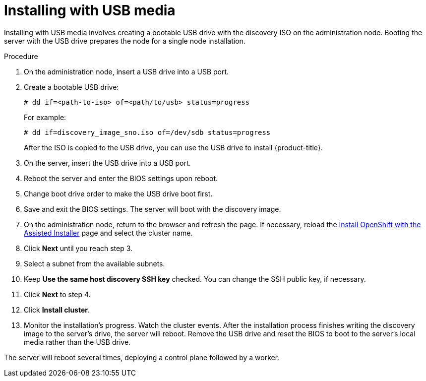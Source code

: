 // This is included in the following assemblies:
//
// installing_sno/install-sno-installing-sno.adoc

[id="installing-with-usb-media_{context}"]
= Installing with USB media

[role="_abstract"]
Installing with USB media involves creating a bootable USB drive with the discovery ISO on the administration node. Booting the server with the USB drive prepares the node for a single node installation.

.Procedure

. On the administration node, insert a USB drive into a USB port.

. Create a bootable USB drive:
+
[source,terminal]
----
# dd if=<path-to-iso> of=<path/to/usb> status=progress
----
+
For example:
+
[source,terminal]
----
# dd if=discovery_image_sno.iso of=/dev/sdb status=progress
----
+
After the ISO is copied to the USB drive, you can use the USB drive to install {product-title}.

. On the server, insert the USB drive into a USB port.

. Reboot the server and enter the BIOS settings upon reboot.

. Change boot drive order to make the USB drive boot first.

. Save and exit the BIOS settings. The server will boot with the discovery image.

. On the administration node, return to the browser and refresh the page. If necessary, reload the link:https://console.redhat.com/openshift/assisted-installer/clusters[Install OpenShift with the Assisted Installer] page and select the cluster name.

. Click *Next* until you reach step 3.

. Select a subnet from the available subnets.

. Keep *Use the same host discovery SSH key* checked. You can change the SSH public key, if necessary.

. Click *Next* to step 4.

. Click *Install cluster*.

. Monitor the installation's progress. Watch the cluster events. After the installation process finishes writing the discovery image to the server's drive, the server will reboot. Remove the USB drive and reset the BIOS to boot to the server's local media rather than the USB drive.

The server will reboot several times, deploying a control plane followed by a worker.
